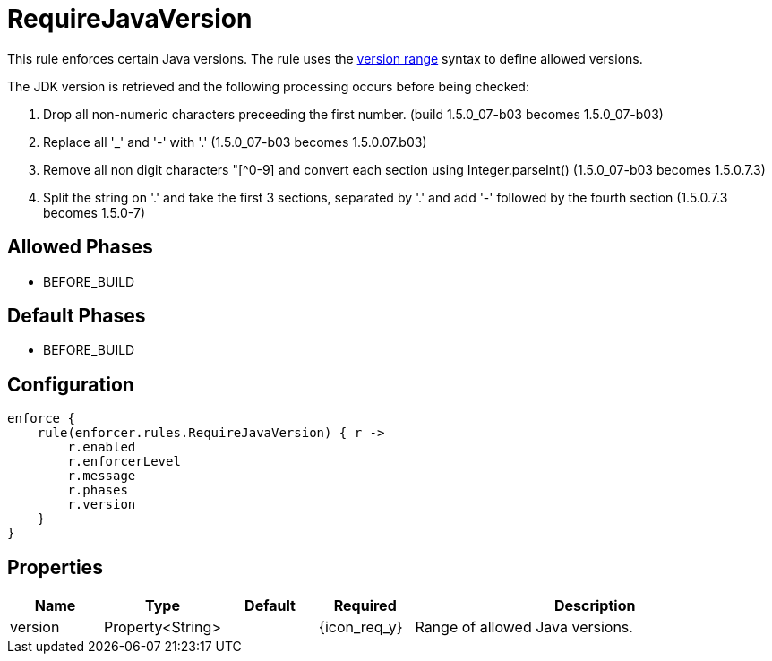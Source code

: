 
= RequireJavaVersion

This rule enforces certain Java versions. The rule uses the <<_version_range,version range>> syntax to define allowed versions.

The JDK version is retrieved and the following processing occurs before being checked:

. Drop all non-numeric characters preceeding the first number. (build 1.5.0_07-b03 becomes 1.5.0_07-b03)
. Replace all '_' and '-' with '.' (1.5.0_07-b03 becomes 1.5.0.07.b03)
. Remove all non digit characters "[^0-9] and convert each section using Integer.parseInt() (1.5.0_07-b03 becomes 1.5.0.7.3)
. Split the string on '.' and take the first 3 sections, separated by '.' and add '-' followed by the fourth section (1.5.0.7.3 becomes 1.5.0-7)

== Allowed Phases
* BEFORE_BUILD

== Default Phases
* BEFORE_BUILD

== Configuration
[source,groovy]
[subs="+macros"]
----
enforce {
    rule(enforcer.rules.RequireJavaVersion) { r ->
        r.enabled
        r.enforcerLevel
        r.message
        r.phases
        r.version
    }
}
----

== Properties

[%header, cols="<,<,<,^,<4"]
|===
| Name
| Type
| Default
| Required
| Description

| version
| Property<String>
|
| {icon_req_y}
| Range of allowed Java versions.

|===

